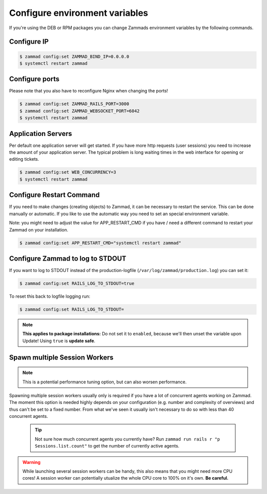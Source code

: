 Configure environment variables
*******************************

If you're using the DEB or RPM packages you can change Zammads environment variables by the following commands.

Configure IP
============

.. code-block:: sh

   $ zammad config:set ZAMMAD_BIND_IP=0.0.0.0
   $ systemctl restart zammad


Configure ports
===============

Please note that you also have to reconfigure Nginx when changing the ports!

.. code-block:: sh

   $ zammad config:set ZAMMAD_RAILS_PORT=3000
   $ zammad config:set ZAMMAD_WEBSOCKET_PORT=6042
   $ systemctl restart zammad

Application Servers
===================

Per default one application server will get started. If you have more http requests (user sessions) you need to increase the amount of your application server. The typical problem is long waiting times in the web interface for opening or editing tickets.

.. code-block:: sh

   $ zammad config:set WEB_CONCURRENCY=3
   $ systemctl restart zammad

Configure Restart Command
=========================

If you need to make changes (creating objects) to Zammad, it can be necessary to restart the service.
This can be done manually or automatic. If you like to use the automatic way you need to set an special environment variable.

Note: you might need to adjust the value for APP_RESTART_CMD if you have / need a different command to restart your Zammad on your installation.

.. code-block:: sh

   $ zammad config:set APP_RESTART_CMD="systemctl restart zammad"


Configure Zammad to log to STDOUT
=================================

If you want to log to STDOUT instead of the production-logfile (``/var/log/zammad/production.log``) you can set it:

.. code-block:: sh

   $ zammad config:set RAILS_LOG_TO_STDOUT=true

To reset this back to logfile logging run:

.. code-block:: sh

   $ zammad config:set RAILS_LOG_TO_STDOUT=


.. note:: **This applies to package installations:** Do not set it to ``enabled``, because we'll then unset the variable upon Update!
   Using ``true`` is **update safe**.

Spawn multiple Session Workers
==============================

.. note:: This is a potential performance tuning option, but can also worsen performance.

Spawning multiple session workers usually only is required if you have a lot of concurrent agents working on Zammad. 
The moment this option is needed highly depends on your configuration (e.g. number and complexity of overviews) and 
thus can't be set to a fixed number. From what we've seen it usually isn't necessary to do so with less than 40 
concurrent agents.

   .. tip:: Not sure how much concurrent agents you currently have? Run ``zammad run rails r "p Sessions.list.count"`` 
      to get the number of currently active agents.

.. warning:: While launching several session workers can be handy, this also means that you might need more CPU cores! 
   A session worker can potentially utualize the whole CPU core to 100% on it's own. **Be careful.**

.. code-block:: sh
   $ # Launch 2 concurrent session workers
   $ zammad config:set ZAMMAD_SESSION_JOBS_CONCURRENT=2
   $ systemctl restart zammad

.. code-block:: sh
   $ # Reset session workers back to default
   $ zammad config:set ZAMMAD_SESSION_JOBS_CONCURRENT=
   $ systemctl restart zammad
